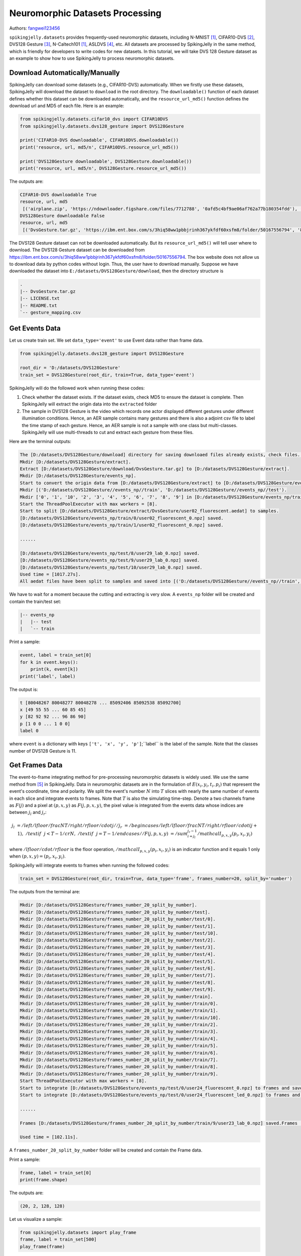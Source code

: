 Neuromorphic Datasets Processing
======================================

Authors: `fangwei123456 <https://github.com/fangwei123456>`_

``spikingjelly.datasets`` provides frequently-used neuromorphic datasets, including N-MNIST [#NMNIST]_, CIFAR10-DVS [#CIFAR10DVS]_, DVS128 Gesture [#DVS128Gesture]_, N-Caltech101 [#NMNIST]_, ASLDVS [#ASLDVS]_, etc. All datasets are processed by SpikingJelly in the same method, which is friendly for developers to write codes for new datasets. In this tutorial, we will take DVS 128 Gesture dataset as an example to show how to use SpikingJelly to process neuromorphic datasets.

Download Automatically/Manually
------------------------------
SpikingJelly can download some datasets (e.g., CIFAR10-DVS) automatically. When we firstly use these datasets, SpikingJelly
will download the dataset to ``download`` in the root directory. The ``downloadable()`` function of each dataset defines
whether this dataset can be downloaded automatically, and the ``resource_url_md5()`` function defines the download url and
MD5 of each file. Here is an example:

.. code:: python

    from spikingjelly.datasets.cifar10_dvs import CIFAR10DVS
    from spikingjelly.datasets.dvs128_gesture import DVS128Gesture

    print('CIFAR10-DVS downloadable', CIFAR10DVS.downloadable())
    print('resource, url, md5/n', CIFAR10DVS.resource_url_md5())

    print('DVS128Gesture downloadable', DVS128Gesture.downloadable())
    print('resource, url, md5/n', DVS128Gesture.resource_url_md5())

The outputs are:

.. code:: bash

    CIFAR10-DVS downloadable True
    resource, url, md5
     [('airplane.zip', 'https://ndownloader.figshare.com/files/7712788', '0afd5c4bf9ae06af762a77b180354fdd'), ('automobile.zip', 'https://ndownloader.figshare.com/files/7712791', '8438dfeba3bc970c94962d995b1b9bdd'), ('bird.zip', 'https://ndownloader.figshare.com/files/7712794', 'a9c207c91c55b9dc2002dc21c684d785'), ('cat.zip', 'https://ndownloader.figshare.com/files/7712812', '52c63c677c2b15fa5146a8daf4d56687'), ('deer.zip', 'https://ndownloader.figshare.com/files/7712815', 'b6bf21f6c04d21ba4e23fc3e36c8a4a3'), ('dog.zip', 'https://ndownloader.figshare.com/files/7712818', 'f379ebdf6703d16e0a690782e62639c3'), ('frog.zip', 'https://ndownloader.figshare.com/files/7712842', 'cad6ed91214b1c7388a5f6ee56d08803'), ('horse.zip', 'https://ndownloader.figshare.com/files/7712851', 'e7cbbf77bec584ffbf913f00e682782a'), ('ship.zip', 'https://ndownloader.figshare.com/files/7712836', '41c7bd7d6b251be82557c6cce9a7d5c9'), ('truck.zip', 'https://ndownloader.figshare.com/files/7712839', '89f3922fd147d9aeff89e76a2b0b70a7')]
    DVS128Gesture downloadable False
    resource, url, md5
     [('DvsGesture.tar.gz', 'https://ibm.ent.box.com/s/3hiq58ww1pbbjrinh367ykfdf60xsfm8/folder/50167556794', '8a5c71fb11e24e5ca5b11866ca6c00a1'), ('gesture_mapping.csv', 'https://ibm.ent.box.com/s/3hiq58ww1pbbjrinh367ykfdf60xsfm8/folder/50167556794', '109b2ae64a0e1f3ef535b18ad7367fd1'), ('LICENSE.txt', 'https://ibm.ent.box.com/s/3hiq58ww1pbbjrinh367ykfdf60xsfm8/folder/50167556794', '065e10099753156f18f51941e6e44b66'), ('README.txt', 'https://ibm.ent.box.com/s/3hiq58ww1pbbjrinh367ykfdf60xsfm8/folder/50167556794', 'a0663d3b1d8307c329a43d949ee32d19')]


The DVS128 Gesture dataset can not be downloaded automatically. But its ``resource_url_md5()`` will tell user where to
download. The DVS128 Gesture dataset can be downloaded from https://ibm.ent.box.com/s/3hiq58ww1pbbjrinh367ykfdf60xsfm8/folder/50167556794.
The box website does not allow us to download data by python codes without login. Thus, the user have to download manually.
Suppose we have downloaded the dataset into ``E:/datasets/DVS128Gesture/download``, then the directory structure is

.. code:: bash

    .
    |-- DvsGesture.tar.gz
    |-- LICENSE.txt
    |-- README.txt
    `-- gesture_mapping.csv


Get Events Data
-----------------------
Let us create train set. We set ``data_type='event'`` to use Event data rather than frame data.

.. code:: python

    from spikingjelly.datasets.dvs128_gesture import DVS128Gesture

    root_dir = 'D:/datasets/DVS128Gesture'
    train_set = DVS128Gesture(root_dir, train=True, data_type='event')

SpikingJelly will do the followed work when running these codes:

#. Check whether the dataset exists. If the dataset exists, check MD5 to ensure the dataset is complete. Then SpikingJelly will extract the origin data into the ``extracted`` folder
#. The sample in DVS128 Gesture is the video which records one actor displayed different gestures under different illumination conditions. Hence, an AER sample contains many gestures and there is also a adjoint csv file to label the time stamp of each gesture. Hence, an AER sample is not a sample with one class but multi-classes. SpikingJelly will use multi-threads to cut and extract each gesture from these files.

Here are the terminal outputs:

.. code:: bash

    The [D:/datasets/DVS128Gesture/download] directory for saving downloaed files already exists, check files...
    Mkdir [D:/datasets/DVS128Gesture/extract].
    Extract [D:/datasets/DVS128Gesture/download/DvsGesture.tar.gz] to [D:/datasets/DVS128Gesture/extract].
    Mkdir [D:/datasets/DVS128Gesture/events_np].
    Start to convert the origin data from [D:/datasets/DVS128Gesture/extract] to [D:/datasets/DVS128Gesture/events_np] in np.ndarray format.
    Mkdir [('D:/datasets/DVS128Gesture//events_np//train', 'D:/datasets/DVS128Gesture//events_np//test').
    Mkdir ['0', '1', '10', '2', '3', '4', '5', '6', '7', '8', '9'] in [D:/datasets/DVS128Gesture/events_np/train] and ['0', '1', '10', '2', '3', '4', '5', '6', '7', '8', '9'] in [D:/datasets/DVS128Gesture/events_np/test].
    Start the ThreadPoolExecutor with max workers = [8].
    Start to split [D:/datasets/DVS128Gesture/extract/DvsGesture/user02_fluorescent.aedat] to samples.
    [D:/datasets/DVS128Gesture/events_np/train/0/user02_fluorescent_0.npz] saved.
    [D:/datasets/DVS128Gesture/events_np/train/1/user02_fluorescent_0.npz] saved.

    ......

    [D:/datasets/DVS128Gesture/events_np/test/8/user29_lab_0.npz] saved.
    [D:/datasets/DVS128Gesture/events_np/test/9/user29_lab_0.npz] saved.
    [D:/datasets/DVS128Gesture/events_np/test/10/user29_lab_0.npz] saved.
    Used time = [1017.27s].
    All aedat files have been split to samples and saved into [('D:/datasets/DVS128Gesture//events_np//train', 'D:/datasets/DVS128Gesture//events_np//test')].

We have to wait for a moment because the cutting and extracting is very slow. A ``events_np`` folder will be created and contain the train/test set:

.. code:: bash

    |-- events_np
    |   |-- test
    |   `-- train

Print a sample:

.. code:: python

    event, label = train_set[0]
    for k in event.keys():
        print(k, event[k])
    print('label', label)

The output is:

.. code:: bash

    t [80048267 80048277 80048278 ... 85092406 85092538 85092700]
    x [49 55 55 ... 60 85 45]
    y [82 92 92 ... 96 86 90]
    p [1 0 0 ... 1 0 0]
    label 0

where ``event`` is a dictionary with keys ``['t', 'x', 'y', 'p']``;``label`` is the label of the sample. Note that the classes number of DVS128 Gesture is 11.

Get Frames Data
-----------------------
The event-to-frame integrating method for pre-processing neuromorphic datasets is widely used. We use the same method from [#PLIF]_ in SpikingJelly. Data in neuromorphic datasets are in the formulation of :math:`E(x_{i}, y_{i}, t_{i}, p_{i})` that represent the event's coordinate, time and polarity. We split the event's number :math:`N` into :math:`T` slices with nearly the same number of events in each slice and integrate events to frames. Note that :math:`T` is also the simulating time-step. Denote a two channels frame as :math:`F(j)` and a pixel at :math:`(p, x, y)` as :math:`F(j, p, x, y)`, the pixel value is integrated from the events data whose indices are between :math:`j_{l}` and :math:`j_{r}`:

.. math::

    j_{l} & = /left/lfloor /frac{N}{T}/right /rfloor /cdot j //
	j_{r} & = /begin{cases} /left /lfloor /frac{N}{T} /right /rfloor /cdot (j + 1), & /text{if}~~ j <  T - 1 /cr N, &  /text{if} ~~j = T - 1 /end{cases}//
    F(j, p, x, y) &= /sum_{i = j_{l}}^{j_{r} - 1} /mathcal{I}_{p, x, y}(p_{i}, x_{i}, y_{i})

where :math:`/lfloor /cdot /rfloor` is the floor operation, :math:`/mathcal{I}_{p, x, y}(p_{i}, x_{i}, y_{i})` is an indicator function and it equals 1 only when :math:`(p, x, y) = (p_{i}, x_{i}, y_{i})`.

SpikingJelly will integrate events to frames when running the followed codes:

.. code:: python

    train_set = DVS128Gesture(root_dir, train=True, data_type='frame', frames_number=20, split_by='number')

The outputs from the terminal are:

.. code:: bash

    Mkdir [D:/datasets/DVS128Gesture/frames_number_20_split_by_number].
    Mkdir [D:/datasets/DVS128Gesture/frames_number_20_split_by_number/test].
    Mkdir [D:/datasets/DVS128Gesture/frames_number_20_split_by_number/test/0].
    Mkdir [D:/datasets/DVS128Gesture/frames_number_20_split_by_number/test/1].
    Mkdir [D:/datasets/DVS128Gesture/frames_number_20_split_by_number/test/10].
    Mkdir [D:/datasets/DVS128Gesture/frames_number_20_split_by_number/test/2].
    Mkdir [D:/datasets/DVS128Gesture/frames_number_20_split_by_number/test/3].
    Mkdir [D:/datasets/DVS128Gesture/frames_number_20_split_by_number/test/4].
    Mkdir [D:/datasets/DVS128Gesture/frames_number_20_split_by_number/test/5].
    Mkdir [D:/datasets/DVS128Gesture/frames_number_20_split_by_number/test/6].
    Mkdir [D:/datasets/DVS128Gesture/frames_number_20_split_by_number/test/7].
    Mkdir [D:/datasets/DVS128Gesture/frames_number_20_split_by_number/test/8].
    Mkdir [D:/datasets/DVS128Gesture/frames_number_20_split_by_number/test/9].
    Mkdir [D:/datasets/DVS128Gesture/frames_number_20_split_by_number/train].
    Mkdir [D:/datasets/DVS128Gesture/frames_number_20_split_by_number/train/0].
    Mkdir [D:/datasets/DVS128Gesture/frames_number_20_split_by_number/train/1].
    Mkdir [D:/datasets/DVS128Gesture/frames_number_20_split_by_number/train/10].
    Mkdir [D:/datasets/DVS128Gesture/frames_number_20_split_by_number/train/2].
    Mkdir [D:/datasets/DVS128Gesture/frames_number_20_split_by_number/train/3].
    Mkdir [D:/datasets/DVS128Gesture/frames_number_20_split_by_number/train/4].
    Mkdir [D:/datasets/DVS128Gesture/frames_number_20_split_by_number/train/5].
    Mkdir [D:/datasets/DVS128Gesture/frames_number_20_split_by_number/train/6].
    Mkdir [D:/datasets/DVS128Gesture/frames_number_20_split_by_number/train/7].
    Mkdir [D:/datasets/DVS128Gesture/frames_number_20_split_by_number/train/8].
    Mkdir [D:/datasets/DVS128Gesture/frames_number_20_split_by_number/train/9].
    Start ThreadPoolExecutor with max workers = [8].
    Start to integrate [D:/datasets/DVS128Gesture/events_np/test/0/user24_fluorescent_0.npz] to frames and save to [D:/datasets/DVS128Gesture/frames_number_20_split_by_number/test/0].
    Start to integrate [D:/datasets/DVS128Gesture/events_np/test/0/user24_fluorescent_led_0.npz] to frames and save to [D:/datasets/DVS128Gesture/frames_number_20_split_by_number/test/0].

    ......

    Frames [D:/datasets/DVS128Gesture/frames_number_20_split_by_number/train/9/user23_lab_0.npz] saved.Frames [D:/datasets/DVS128Gesture/frames_number_20_split_by_number/train/9/user23_led_0.npz] saved.

    Used time = [102.11s].

A ``frames_number_20_split_by_number`` folder will be created and contain the Frame data.

Print a sample:

.. code:: python

    frame, label = train_set[0]
    print(frame.shape)

The outputs are:

.. code:: bash

    (20, 2, 128, 128)

Let us visualize a sample:

.. code:: python

    from spikingjelly.datasets import play_frame
    frame, label = train_set[500]
    play_frame(frame)

We will get the images like:

.. image:: ../_static/tutorials/clock_driven/13_neuromorphic_datasets/dvsg.*
    :width: 100%

SpikingJelly provides more methods to integrate events to frames. Read the API doc for more details.

.. [#NMNIST] Orchard, Garrick, et al. “Converting Static Image Datasets to Spiking Neuromorphic Datasets Using Saccades.” Frontiers in Neuroscience, vol. 9, 2015, pp. 437–437.

.. [#CIFAR10DVS] Li, Hongmin, et al. “CIFAR10-DVS: An Event-Stream Dataset for Object Classification.” Frontiers in Neuroscience, vol. 11, 2017, pp. 309–309.

.. [#DVS128Gesture] Amir, Arnon, et al. “A Low Power, Fully Event-Based Gesture Recognition System.” 2017 IEEE Conference on Computer Vision and Pattern Recognition (CVPR), 2017, pp. 7388–7397.

.. [#ASLDVS] Bi, Yin, et al. “Graph-Based Object Classification for Neuromorphic Vision Sensing.” 2019 IEEE/CVF International Conference on Computer Vision (ICCV), 2019, pp. 491–501.

.. [#PLIF] Fang, Wei, et al. “Incorporating Learnable Membrane Time Constant to Enhance Learning of Spiking Neural Networks.” ArXiv: Neural and Evolutionary Computing, 2020.
